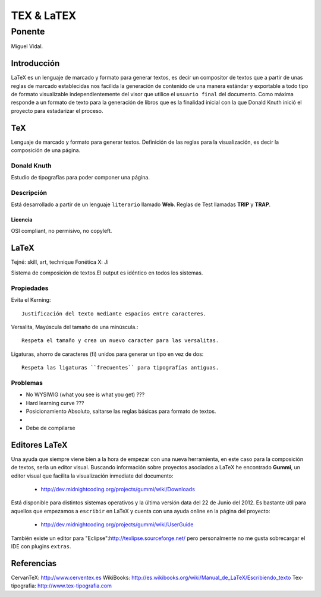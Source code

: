 ============
TEX & LaTEX
============

--------
Ponente
--------

Miguel Vidal.

Introducción
=============

LaTeX es un lenguaje de marcado y formato para generar textos, es decir un compositor de textos que a partir de unas reglas de marcado establecidas nos facilida la generación de contenido de una manera estándar y exportable a todo tipo de formato visualizable independientemente del visor que utilice el ``usuario final`` del documento.
Como máxima responde a un formato de texto para la generación de libros que es la finalidad inicial con la que Donald Knuth inició el proyecto para estadarizar el proceso.

TeX
====

Lenguaje de marcado y formato para generar textos.
Definición de las reglas para la visualización, es decir la composición de una página.

Donald Knuth
-------------

Estudio de tipografías para poder componer una página.

Descripción
------------

Está desarrollado a partir de un lenguaje ``literario`` llamado **Web**.
Reglas de Test llamadas **TRIP** y **TRAP**.

Licencia
~~~~~~~~~

OSI compliant, no permisivo, no copyleft.

LaTeX
======

Tejné: skill, art, technique
Fonética X: Ji

Sistema de composición de textos.El output es idéntico en todos los sistemas.

Propiedades
------------

Evita el Kerning::

    Justificación del texto mediante espacios entre caracteres.

Versalita, Mayúscula del tamaño de una minúscula.::

    Respeta el tamaño y crea un nuevo caracter para las versalitas.

Ligaturas, ahorro de caracteres (fi) unidos para generar un tipo en vez de dos::

    Respeta las ligaturas ``frecuentes`` para tipografías antiguas.

Problemas
----------

* No WYSIWIG (what you see is what you get) ???
* Hard learning curve ??? 
* Posicionamiento Absoluto, saltarse las reglas básicas para formato de textos.
* 
* Debe de compilarse


Editores LaTeX
===============

Una ayuda que siempre viene bien a la hora de empezar con una nueva herramienta, en este caso para la composición de textos, sería un editor visual.
Buscando información sobre proyectos asociados a LaTeX he encontrado **Gummi**, un editor visual que facilita la visualización inmediate del documento:

  * http://dev.midnightcoding.org/projects/gummi/wiki/Downloads

Está disponible para distintos sistemas operativos y la última versión data del 22 de Junio del 2012. 
Es bastante útil para aquellos que empezamos a ``escribir`` en LaTeX y cuenta con una ayuda online en la página del proyecto:

  * http://dev.midnightcoding.org/projects/gummi/wiki/UserGuide

También existe un editor para "Eclipse":http://texlipse.sourceforge.net/ pero personalmente no me gusta sobrecargar el IDE con plugins ``extras``.

Referencias
============

CervanTeX: http://www.cerventex.es
WikiBooks: http://es.wikibooks.org/wiki/Manual_de_LaTeX/Escribiendo_texto
Tex-tipografia: http://www.tex-tipografia.com 


